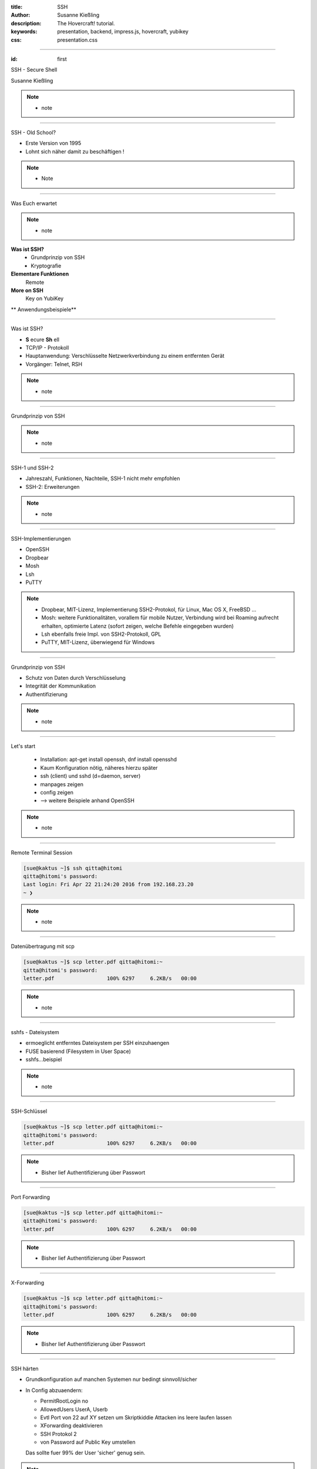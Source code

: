 :title: SSH
:author: Susanne Kießling
:description: The Hovercraft! tutorial.
:keywords: presentation, backend, impress.js, hovercraft, yubikey
:css: presentation.css

----

.. utility roles

.. role:: underline
    :class: underline

.. role:: blocky
   :class: blocky

.. role:: tiny
   :class: tiny

           
:id: first 

SSH - 
Secure Shell

:tiny:`Susanne Kießling`

.. note::

   - note 

----

:blocky:`SSH - Old School?`

- Erste Version von 1995
- Lohnt sich näher damit zu beschäftigen !

.. note::
   - Note


.. image:: images/confused.png
   :align: center
   :height: 450px

----

:blocky:`Was Euch erwartet`

.. note::
   - note 

**Was ist SSH?**
  + Grundprinzip von SSH
  + Kryptografie
**Elementare Funktionen**
  Remote
**More on SSH**
  Key on YubiKey
  
** Anwendungsbeispiele**

----

:blocky:`Was ist SSH?`

- **S** ecure **Sh** ell
- TCP/IP - Protokoll
- Hauptanwendung: Verschlüsselte Netzwerkverbindung zu einem entfernten Gerät
- Vorgänger: Telnet, RSH

.. note::
   - note

----

:blocky:`Grundprinzip von SSH`

.. note::
   - note

.. image:: images/telnet.png
   :align: left
   :height: 400px

.. image:: images/ssh_prinzip.png
   :align: right
   :height: 400px

----

:blocky:`SSH-1 und SSH-2`

- Jahreszahl, Funktionen, Nachteile, SSH-1 nicht mehr empfohlen
- SSH-2: Erweiterungen

.. note::
   - note

----

:blocky:`SSH-Implementierungen`

- OpenSSH
- Dropbear
- Mosh
- Lsh
- PuTTY

.. note::
   - Dropbear, MIT-Lizenz, Implementierung SSH2-Protokol,
     für Linux, Mac OS X, FreeBSD ...
   - Mosh: weitere Funktionalitäten, vorallem für mobile Nutzer,
     Verbindung wird bei Roaming aufrecht erhalten, optimierte Latenz (sofort
     zeigen, welche Befehle eingegeben wurden)
   - Lsh ebenfalls freie Impl. von SSH2-Protokoll, GPL
   - PuTTY, MIT-Lizenz, überwiegend für Windows



.. image:: images/openssh.gif
   :align: left
   :height: 200px




----

:blocky:`Grundprinzip von SSH`

- Schutz von Daten durch Verschlüsselung
- Integrität der Kommunikation
- Authentifizierung

.. note::
   - note

.. image:: images/ssh_grundprinzip.png
   :align: left
   :height: 400px

----


:blocky:`Let's start`

 - Installation: apt-get install openssh, dnf install opensshd
 - Kaum Konfiguration nötig, näheres hierzu später
 - ssh (client) und sshd (d=daemon, server)
 - manpages zeigen
 - config zeigen
 - --> weitere Beispiele anhand OpenSSH

.. note::
   - note 


----




:blocky:`Remote Terminal Session`

.. code-block:: bash  
   
   [sue@kaktus ~]$ ssh qitta@hitomi
   qitta@hitomi's password: 
   Last login: Fri Apr 22 21:24:20 2016 from 192.168.23.20
   ~ ❯ 


.. note::
   - note

----

:blocky:`Datenübertragung mit scp`

.. code-block:: bash  
  
   [sue@kaktus ~]$ scp letter.pdf qitta@hitomi:~
   qitta@hitomi's password:
   letter.pdf                 100% 6297     6.2KB/s   00:00


.. note::
   - note

----

:blocky:`sshfs - Dateisystem`

- ermoeglicht entferntes Dateisystem per SSH einzuhaengen
- FUSE basierend (Filesystem in User Space)
- sshfs...beispiel

.. note::
   - note


----

:blocky:`SSH-Schlüssel`

.. code-block:: bash  
  
   [sue@kaktus ~]$ scp letter.pdf qitta@hitomi:~
   qitta@hitomi's password:
   letter.pdf                 100% 6297     6.2KB/s   00:00


.. note::
   - Bisher lief Authentifizierung über Passwort


----


:blocky:`Port Forwarding`

.. code-block:: bash  
  
   [sue@kaktus ~]$ scp letter.pdf qitta@hitomi:~
   qitta@hitomi's password:
   letter.pdf                 100% 6297     6.2KB/s   00:00


.. note::
   - Bisher lief Authentifizierung über Passwort

----


:blocky:`X-Forwarding`

.. code-block:: bash  
  
   [sue@kaktus ~]$ scp letter.pdf qitta@hitomi:~
   qitta@hitomi's password:
   letter.pdf                 100% 6297     6.2KB/s   00:00


.. note::
   - Bisher lief Authentifizierung über Passwort


----


:blocky:`SSH härten`

- Grundkonfiguration auf manchen Systemen nur bedingt sinnvoll/sicher
- In Config abzuaendern:

  - PermitRootLogin no
  - AllowedUsers UserA, Userb
  - Evtl Port von 22 auf XY setzen um Skriptkiddie Attacken ins leere laufen
    lassen
  - XForwarding deaktivieren
  - SSH Protokol 2
  - von Password auf Public Key umstellen

  Das sollte fuer 99% der User 'sicher' genug sein.
  
.. note::
   - Bisher lief Authentifizierung über Passwort




----

:blocky:`Why 2F authentication`

+ Weak passwords
+ Even strong passwords can be leaked by service
+ The number of passwords to remember grows

.. note::
   - weak passwords: easy to crack by Brute Force, with dictionary attack
   - strong passwords, which means passwords with high entropy, are also
     saved on the services server you are logged in to, and it can be leaked

   - Number of passwords grows: maybe you use a password manager, but
     also the access to password manager needs to be protected

.. image:: images/bruce.png
   :align: right
   :height: 300px


------

:blocky:`From outside`

+ No removable parts
+ Hermetically sealed plastic
+ Almost indestructible

.. note::   
   - very lightweight device
   - solid-state capacitive touch sensor

.. image:: images/yubi_outside.png
   :align: right
   :height: 400px

------

:blocky:`How it works`

.. note::   
   - There are 2 slots which can be configured 
      

.. image:: images/how_works.png
   :align: right
   :height: 400px

+ Slot 1: Short press 0.3 - 1.5 seconds
+ Slot 2: Long press 2.5 seconds - 5 seconds


------

:blocky:`Basic Concept`

+ Platform independent: Linux, Mac OS X, Windows
+ OpenSource, code hosted on https://github.com/Yubico
+ Acts like standard USB keyboard 
+ --> No additional drivers required
+ --> No battery needed

.. note::
  - HID (Human Interface Device)

.. image:: images/hhkb.png
   :align: right
   :height: 200px



------

    :blocky:`Functions and Features`

**One time password (OTP)**
  e.g. Login to online services with 2FA
**Static password**
  e.g. System-Login, services without 2FA  
**Open PGP**
  Store your OpenPGP Keys

**Near Field Communication (NFC)**

.. note::
   - that's only a part of all functions, which YubiKey offers 
     the most interesting
   
------

:blocky:`Usage Demonstration`

    1. Output Demonstration: one-time password, static password
    2. Login to GitHub with two-factor authentication


.. note::
   -  before telling more details, i will demonstrate
      what happens if I touch the button of YubiKey
   -  Slot 1 is configured with OTP - short press
   -  next: login to GitHub, pretty simple
 
------

:blocky:`YubiKey OTP`

.. note:: 
   -  it shows a simple representation of OTP function
   -  YubiKey OTP is a 44 character string
   -  128-bit encrypted, with AES (Advanced Encr. Standard), symmetric-key
      algorithm
   -  two major parts
   -  first 12 characters is the YubiKey-Id, it identifies the YubiKey and does
      not change
   -  remaining 32 chars, that's the encrypted passcode
   -  it consists of maltitude factors: Counter, Timestamp, Random
      number, checksum
   

.. image:: images/otp.png
   :align: right
   :width: 90%

  

-----

:blocky:`Secure Static Password`

  - Not as secure as one-time passwords
  - 16 to 64 characters/numbers
  - Often used with additional manually entered part of password

.. image:: images/static_pw.png
   :align: center
   :width: 90%

 

-----


:blocky:`OpenPGP`

+ Pretty Good Privacy(PGP), open standard
+ Encrypt E-Mails, Digital Signature, Authentication
+ Store your keys on YubiKey (smartcard)


.. note::
   - for whom of you, using OpenPGP 
   - private key can not be stolen from PC
   
-----


:blocky:`Configuration`


.. image:: images/persotool.png
   :align: center
   :width: 90%


.. note::
   - the YubiKey Personalization Tool
   - shows which slots are configured
   - shows which functions are supported

-----

:blocky:`Where to use`

+ Online Services
   e.g.  GitHub, Dropbox, GoogleAccounts (U2F)
+ Password Management
   e.g. KeePass, LastPass
+ System Login
+ Disk Encryption

and many more

.. image:: images/github.svg
   :align: left
   :width: 15%

.. image:: images/dropbox.png
   :align: center
   :width: 15%

.. image:: images/lastpass.png
   :align: left
   :width: 25%

.. image:: images/google3.png
   :align: left
   :width: 15%

.. note::
   - protect your online-identity    
   - Extra layer of security for logging in to the password manager
   - Show how easy it works, Login to github with two-factor auth
   - U2F is an open authentication standard, hosted by the open-authentication
     industry consortium FIDO Alliance, it enables internet users  to
     securely access any number of online services

--------------------

:blocky:`YubiKey versions`

.. image:: images/versions.png
   :align: center
   :width: 120%

.. note::
   - Since the first version of YubiKey (Standard), there came up     
     some additional functions and security improvements
   - YubiKey4(PGP): YubiKey 4 introduces a new touch feature that allows to protect
     the use of the private keys with an additional layer.
   - COSTS: YubiKey Neo 50 EUR, Standard+Edge 30 EUR, FIDO 15 EUR
   - FIDO is special version, with primary function Fido U2F (Universal sec.
     factor)

--------------------

:blocky:`YubiKey Nano`

.. image:: images/nano.png
   :align: center
   :width: 60%

.. note::
   - fits exactly in USB-port
   - usefull for laptops, which you carry around

-----

:blocky:`For Business`

**Challenge: Protect data and systems**

+ Securing identity of employees
+ Securing access to accounts and systems
+ Securing code development, data of employees
+ Securing Mobile Devices


.. note::
   - As we heard yesterday, it's a challenge for enterprises to protect
     their data e.g. if mobile devices get lost
   - you know with YubiKey it need both: password and physical device

------------------

:blocky:`Enterprises using YubiKey`

+ **Google**, uses  YubiKey NEO for all employees
+ **GitHub** offers U2F for all developers
+ **Cern**,the European Organization for Nuclear Research,
  uses YubiKeys for securing critical services

.. image:: images/enterprises.png
   :align: left
   :width: 80%

.. note::
   - Three examples of enterprises which use YubiKey

---------------------


:blocky:`All in all`

+ Simple to use
+ Code is OpenSource, allows scrunity
+ Powerfull functions

**A pretty smart device to improve data security...
and additional to have a cool fashion accessories.**

.. image:: images/earring.png
   :align: right
   :width: 80%

.. note::
  - simple to use
  - good usability
  - Code is OpenSource, allows scrutiny(genaue Prüfung)
  - if it's important for you to protect your online identity,
    and access to your data in general,
    maybe it might be worth considering to use the YubiKey



---------------------

**Are there any questions?**

.. note::
    - get lost: Recovery codes, backups
